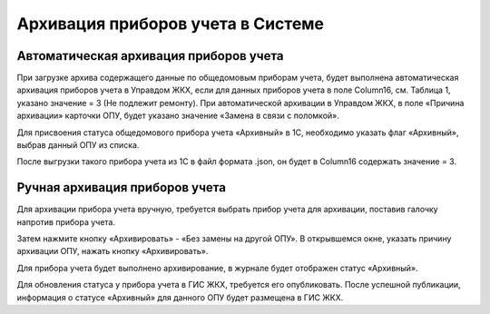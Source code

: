 Архивация приборов учета в Системе
----------------------------------

Автоматическая архивация приборов учета
~~~~~~~~~~~~~~~~~~~~~~~~~~~~~~~~~~~~~~~

При загрузке архива содержащего данные по общедомовым приборам учета, будет выполнена автоматическая архивация приборов учета в Управдом ЖКХ, если для данных приборов учета в поле Column16, см. Таблица 1, указано значение = 3 (Не подлежит ремонту). 
При автоматической архивации в Управдом ЖКХ, в поле «Причина архивации» карточки ОПУ, будет указано значение «Замена в связи с поломкой».

Для присвоения статуса общедомового прибора учета «Архивный» в 1С, необходимо указать флаг «Архивный», выбрав данный ОПУ из списка.

.. image:: ../_images/05-metering-device/10.png

После выгрузки такого прибора учета из 1С в файл формата .json, он будет в Column16 содержать значение = 3.

Ручная архивация приборов учета
~~~~~~~~~~~~~~~~~~~~~~~~~~~~~~~

Для архивации прибора учета вручную, требуется выбрать прибор учета для архивации, поставив галочку напротив прибора учета.

.. image:: ../_images/05-metering-device/11.png

Затем нажмите кнопку «Архивировать» - «Без замены на другой ОПУ». В открывшемся окне, указать причину архивации ОПУ, нажать кнопку «Архивировать».

.. image:: ../_images/05-metering-device/12.png

Для прибора учета будет выполнено архивирование, в журнале будет отображен статус «Архивный».

.. image:: ../_images/05-metering-device/13.png

Для обновления статуса у прибора учета в ГИС ЖКХ, требуется его опубликовать. После успешной публикации, информация о статусе «Архивный» для данного ОПУ будет размещена в ГИС ЖКХ.